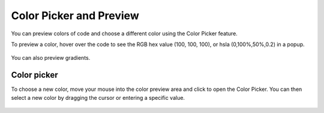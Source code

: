 .. meta::
   :description: Color Picker and Preview

.. _color-picker:

Color Picker and Preview
========================
You can preview colors of code and choose a different color using the Color Picker feature.

To preview a color, hover over the code to see the RGB hex value (100, 100, 100), or hsla (0,100%,50%,0.2) in a popup.

.. figure:: /img/color-preview.png
   :alt: Preview Color

You can also preview gradients.

.. figure:: /img/gradient-preview.png
   :alt: Preview Gradients

Color picker
------------
To choose a new color, move your mouse into the color preview area and click to open the Color Picker. You can then select a new color by dragging the cursor or entering a specific value. 

.. figure:: /img/picker-1.png
   :alt: Color Picker

.. figure:: /img/picker-2.png
   :alt: Color Picker - Enter Value

